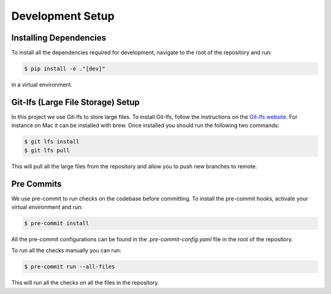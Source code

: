 Development Setup
==================

Installing Dependencies
-----------------------
To install all the dependencies required for development, navigate to the root of the repository and run:

.. code-block:: console

    $ pip install -e ."[dev]"

in a virtual environment.

Git-lfs (Large File Storage) Setup
-----------------------------------
In this project we use Git-lfs to store large files. To install Git-lfs, follow the instructions on the `Git-lfs website <https://git-lfs.github.com/>`_.
For instance on Mac it can be installed with brew. Once installed you should run the following two commands:

.. code-block:: console

    $ git lfs install
    $ git lfs pull

This will pull all the large files from the repository and allow you to push new branches to remote.

Pre Commits
------------
We use pre-commit to run checks on the codebase before committing. To install the pre-commit hooks, activate your virtual environment and run:

.. code-block:: console

    $ pre-commit install

All the pre-commit configurations can be found in the `.pre-commit-config.yaml` file in the root of the repository.

To run all the checks manually you can run:

.. code-block:: console

    $ pre-commit run --all-files

This will run all the checks on all the files in the repository.
